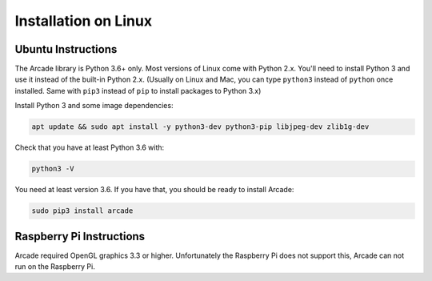 Installation on Linux
=====================

Ubuntu Instructions
-------------------

The Arcade library is Python 3.6+ only. Most versions of Linux come with
Python 2.x. You'll need to install Python 3 and use it instead of the
built-in Python 2.x. (Usually on Linux and Mac, you can type ``python3``
instead of ``python`` once installed. Same with ``pip3`` instead of
``pip`` to install packages to Python 3.x)

Install Python 3 and some image dependencies:

.. code-block:: bash

    apt update && sudo apt install -y python3-dev python3-pip libjpeg-dev zlib1g-dev

Check that you have at least Python 3.6 with:

.. code-block:: bash

    python3 -V

You need at least version 3.6. If you have that,
you should be ready to install Arcade:

.. code-block:: bash

    sudo pip3 install arcade

Raspberry Pi Instructions
-------------------------

Arcade required OpenGL graphics 3.3 or higher. Unfortunately the Raspberry Pi
does not support this, Arcade can not run on the Raspberry Pi.